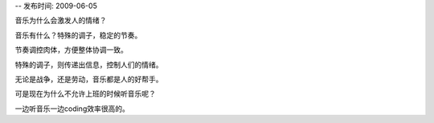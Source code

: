 -- 发布时间: 2009-06-05

音乐为什么会激发人的情绪？

音乐有什么？特殊的调子，稳定的节奏。

节奏调控肉体，方便整体协调一致。

特殊的调子，则传递出信息，控制人们的情绪。

无论是战争，还是劳动，音乐都是人的好帮手。

可是现在为什么不允许上班的时候听音乐呢？

一边听音乐一边coding效率很高的。


